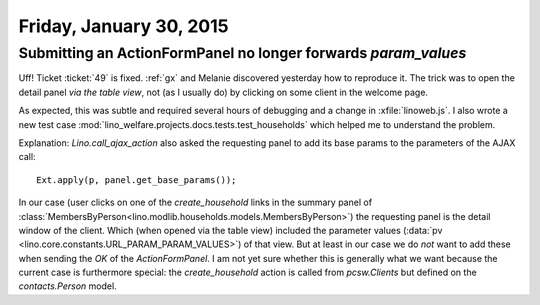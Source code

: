========================
Friday, January 30, 2015
========================

Submitting an ActionFormPanel no longer forwards `param_values`
===============================================================

Uff! Ticket :ticket:`49` is fixed. :ref:`gx` and Melanie discovered
yesterday how to reproduce it. The trick was to open the detail panel
*via the table view*, not (as I usually do) by clicking on some client
in the welcome page.

As expected, this was subtle and required several hours of debugging
and a change in :xfile:`linoweb.js`. I also wrote a new test case
:mod:`lino_welfare.projects.docs.tests.test_households` which helped
me to understand the problem.

Explanation: `Lino.call_ajax_action` also asked the requesting panel
to add its base params to the parameters of the AJAX call::

  Ext.apply(p, panel.get_base_params());

In our case (user clicks on one of the `create_household` links in the
summary panel of
:class:`MembersByPerson<lino.modlib.households.models.MembersByPerson>`)
the requesting panel is the detail window of the client.  Which (when
opened via the table view) included the parameter values (:data:`pv
<lino.core.constants.URL_PARAM_PARAM_VALUES>`) of that view.  But at
least in our case we do *not* want to add these when sending the `OK`
of the `ActionFormPanel`.  I am not yet sure whether this is generally
what we want because the current case is furthermore special: the
`create_household` action is called from `pcsw.Clients` but defined on
the `contacts.Person` model.

